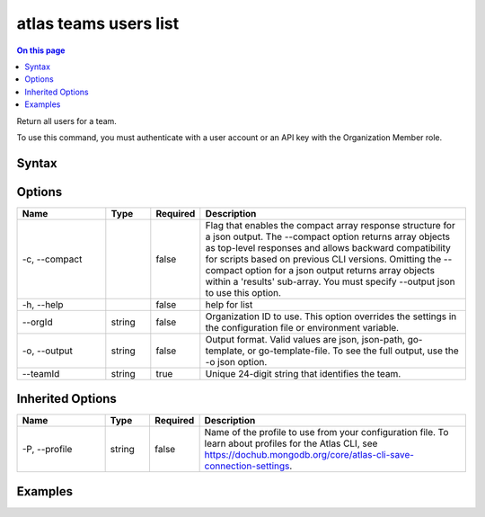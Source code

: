 .. _atlas-teams-users-list:

======================
atlas teams users list
======================

.. default-domain:: mongodb

.. contents:: On this page
   :local:
   :backlinks: none
   :depth: 1
   :class: singlecol

Return all users for a team.

To use this command, you must authenticate with a user account or an API key with the Organization Member role.

Syntax
------

.. code-block::
   :caption: Command Syntax

   atlas teams users list [options]

.. Code end marker, please don't delete this comment

Options
-------

.. list-table::
   :header-rows: 1
   :widths: 20 10 10 60

   * - Name
     - Type
     - Required
     - Description
   * - -c, --compact
     - 
     - false
     - Flag that enables the compact array response structure for a json output. The --compact option returns array objects as top-level responses and allows backward compatibility for scripts based on previous CLI versions. Omitting the --compact option for a json output returns array objects within a 'results' sub-array. You must specify --output json to use this option.
   * - -h, --help
     - 
     - false
     - help for list
   * - --orgId
     - string
     - false
     - Organization ID to use. This option overrides the settings in the configuration file or environment variable.
   * - -o, --output
     - string
     - false
     - Output format. Valid values are json, json-path, go-template, or go-template-file. To see the full output, use the -o json option.
   * - --teamId
     - string
     - true
     - Unique 24-digit string that identifies the team.

Inherited Options
-----------------

.. list-table::
   :header-rows: 1
   :widths: 20 10 10 60

   * - Name
     - Type
     - Required
     - Description
   * - -P, --profile
     - string
     - false
     - Name of the profile to use from your configuration file. To learn about profiles for the Atlas CLI, see https://dochub.mongodb.org/core/atlas-cli-save-connection-settings.

Examples
--------

.. code-block::
   :copyable: false

   # Return a JSON-formatted list of the users for the team with the ID 5f6a5c6c713184005d72fe6e in the organization with ID 5e2211c17a3e5a48f5497de3:
   atlas teams users list --teamId 5f6a5c6c713184005d72fe6e --orgId 5e1234c17a3e5a48f5497de3 --output json
